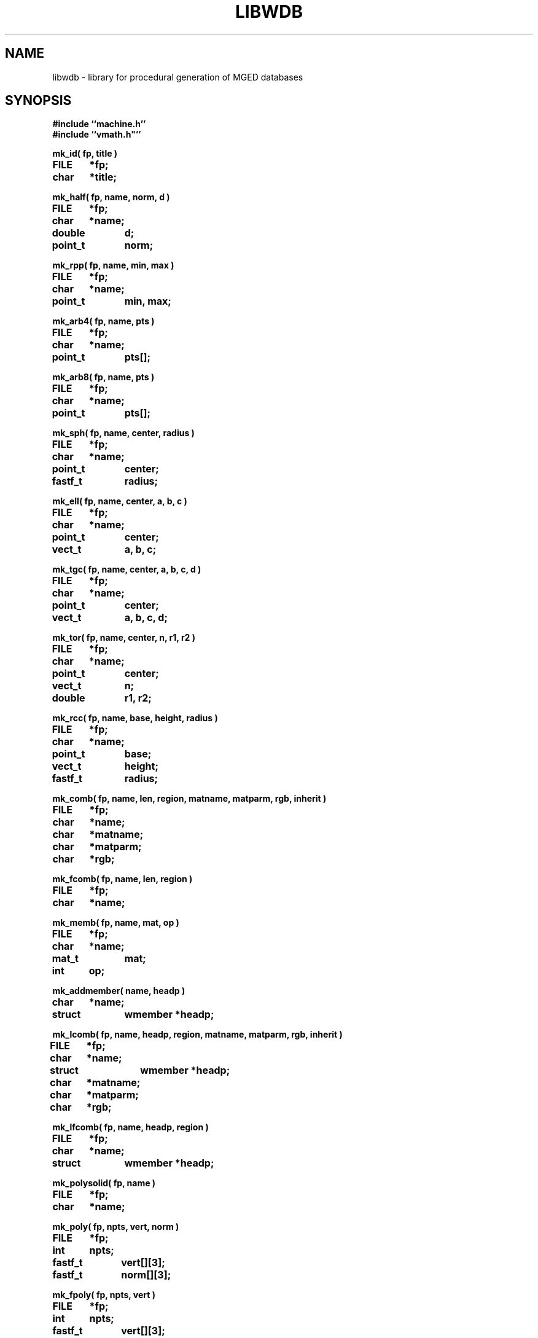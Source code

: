 .TH LIBWDB 3 BRL/CAD
.SH NAME
libwdb \- library for procedural generation of MGED databases
.SH SYNOPSIS
.nf
\fB#include ``machine.h''
\fB#include ``vmath.h"''
.sp
mk_id( fp, title )
FILE	*fp;
char	*title;
.sp
mk_half( fp, name, norm, d )
FILE	*fp;
char	*name;
double	d;
point_t	norm;
.sp
mk_rpp( fp, name, min, max )
FILE	*fp;
char	*name;
point_t	min, max;
.sp
mk_arb4( fp, name, pts )
FILE	*fp;
char	*name;
point_t	pts[];
.sp
mk_arb8( fp, name, pts )
FILE	*fp;
char	*name;
point_t	pts[];
.sp
mk_sph( fp, name, center, radius )
FILE	*fp;
char	*name;
point_t	center;
fastf_t	radius;
.sp
mk_ell( fp, name, center, a, b, c )
FILE	*fp;
char	*name;
point_t	center;
vect_t	a, b, c;
.sp
mk_tgc( fp, name, center, a, b, c, d )
FILE	*fp;
char	*name;
point_t	center;
vect_t	a, b, c, d;
.sp
mk_tor( fp, name, center, n, r1, r2 )
FILE	*fp;
char	*name;
point_t	center;
vect_t	n;
double	r1, r2;
.sp
mk_rcc( fp, name, base, height, radius )
FILE	*fp;
char	*name;
point_t	base;
vect_t	height;
fastf_t	radius;
.sp
mk_comb( fp, name, len, region, matname, matparm, rgb, inherit )
FILE	*fp;
char	*name;
char	*matname;
char	*matparm;
char	*rgb;
.sp
mk_fcomb( fp, name, len, region )
FILE	*fp;
char	*name;
.sp
mk_memb( fp, name, mat, op )
FILE	*fp;
char	*name;
mat_t	mat;
int	op;
.sp
mk_addmember( name, headp )
char	*name;
struct	wmember *headp;
.sp
mk_lcomb( fp, name, headp, region, matname, matparm, rgb, inherit )
FILE	*fp;
char	*name;
struct	wmember *headp;
char	*matname;
char	*matparm;
char	*rgb;
.sp
mk_lfcomb( fp, name, headp, region )
FILE	*fp;
char	*name;
struct	wmember *headp;
.sp
mk_polysolid( fp, name )
FILE	*fp;
char	*name;
.sp
mk_poly( fp, npts, vert, norm )
FILE	*fp;
int	npts;
fastf_t	vert[][3];
fastf_t	norm[][3];
.sp
mk_fpoly( fp, npts, vert )
FILE	*fp;
int	npts;
fastf_t	vert[][3];
.sp
mk_bsolid( fp, name, nsurf, res )
FILE    *fp;
char    *name;
int     nsurf;
double  res;
.sp
mk_bsurf( filep, bp )
FILE    *filep;
struct b_spline *bp;
.sp
.SH DESCRIPTION
This library exists to permit writing MGED databases from
arbitrary procedures.
Some of the high-level structure of MGED databases (eg, that
they start with an ID record, and that COMB records must be
followed immediately by MEMBER records) is currently implicit
in the calling routines.
This library is by no means complete, and routines for writing every
type of solid do not yet exist.
While it is expected that this library will grow and change as
experience is gained, it is not clear what direction that evolution
will take.  Be prepared for changes in the interface to some of these
routines in future releases.
All routines take as their first argument the stdio FILE pointer
(eg, stdout) on which the generated MGED database record(s) will
be written with fwrite().
.PP
.I mk_id\^
fwrites an IDENT record on the indicated stdio file, with the string
.I title\^
associated.  Note that to have a valid database, the
the first record written must have been an IDENT record such as
written by this routine.
.PP
.I mk_half\^
makes a halfspace with name ``name''.  It is specified by
the distance ``d'' from the origin, and the outward pointing
normal vector ``norm''.
.PP
.I mk_rpp\^
makes an ARB8 called ``name''
specified as a right rectangular parallelpiped in
terms of a minimum point ``min'' and a maximum point ``max''.
.I mk_arb4\^
makes an ARB8 called ``name''
described as an ARB4, ie, by 4 points, the first 3 of which
lie on a plane, and the fourth is the ``peak''.
.I mk_arb8\^
makes an ARB8 called ``name''
described by an array of 8 points in ``pts''.
All plates with 4 points must be co-planar.
If there are degeneracies (ie, all 8 vertices are not distinct),
then certain requirements must be met.
If we think of the ARB8 as having a top and a bottom plate,
the first four points listed must lie on one plate, and
the second four points listed must lie on the other plate.
.PP
.I mk_sph\^
makes a spherical ellipsoid called ``name''
centered at point ``center'' with radius ``radius''.
.I mk_ell\^
makes an ellipsoid called ``name'' centered at point ``center''
with three perpendicular radius vectors.
The eccentricity of the ellipsoid is controlled by the relative
lengths of the three radius vectors.
.PP
.I mk_tgc\^
makes a truncated general cone called ``name'' with the base plate
centered at ``center'' and a height vector ``height'', which is
perpendicular to the two end plates.  The length of the height vector
defines the location of the top plate.  The vectors ``a'' and ``b''
are the base radius vectors, and the vectors ``c'' and ``d'' are the
nose vectors.
.PP
.I mk_tor\^
makes a torus called ``name'' centered at point ``center'',
with the torus lying in a plane with normal ``n''.
Radius ``r1'' is the distance from the center point of the torus
to the center of the solid part, and radius ``f2'' is
the radius of the solid part.
.PP
.I mk_rcc\^
makes a truncated general cone (TGC) with name ``name''
specified as a right circular cylinder.
The base plate of the cylinder is centered at ``base'',
with height vector ``height'' which is perpendicular to
the two end plates, the length of which defines the location of
the top plate.
The radius given as ``radius'' defines the size of the end plates.
.PP
.I mk_comb\^
defines a conbination of name ``name'', with material properties
information included.
``len'' indicated the number of
.I mk_memb\^
calls (MEMB records) that will immediately follow.
``region'' is a boolean that is set to mark this combination
as a region.
``matname'' is either a NULL pointer, or a pointer to a string
containing the material property name.
``matparm'' is either a NULL pointer, or a pointer to a string
containing the material property parameter information,
which is material-specific (and still experimental).
Color is passed as an array of three unsigned chars in ``rgb''.
Color ``inherit'' is a boolean, and if true, the color and material
properties will be passed from upper-level objects to lower-level
objects.
.I mk_fcomb\^
makes a simple combination header, with name ``name'', length ``len'',
and the boolean ``region''.  It functions just like
.IR mk_comb\^ .
``len''
.I mk_memb\^
calls must immediately follow the call to
.I mk_comb\^
or
.IR mk_fcomb\^ .
Each call to
.I mk_memb\^
adds a reference to object ``name'' to the combination.
It is transformed by the 4x4 matrix ``mat'', and is combined
by boolean operation ``op'', chosen from
the list of:  UNION, INTERSECT, SUBTRACT, from <brlcad/db.h>.
.PP
.I mk_addmember\^
is used to obtain dynamic storage for a new wmember structure 
(see
.IR wdb.h\^
).  Then 
.I mk_lcomb\^
can be used in the same way as 
.I mk_comb\^
to make a combination of a linked list of wmember structures.
This is easier and less risky to use, because it produces the 
combination and member records all at once, rather than in two
calls, as in 
.I mk_comb\^
and
.I mk_memb\^.
.I mk_lfcomb\^
is the linked list equivalent of
.I mk_fcomb\^.
.PP
.I mk_polysolid\^
writes the header record for a polygon solid called ``name'',
which must be immediately
followed by one or more
.I mk_poly\^
calls before using any other
.I mk_*\^
routines.
.I mk_poly\^
is called with ``npts'' (3 to 5) vertices in the ``vert'' array,
with a matching number of normals in the ``norm'' array.
All vertices must be coplanar.
For the present, note that librt/pg.c only uses the first normal
in the ``norm'' array, although the intention is to do optional
normal interpolation for those occasions where it may be desirable
to have curved-looking polygons.
.I mk_fpoly\^
is like
.I mk_poly\^
except no normals are given.  It is a ``fast'' or ``flat'' form
of the poly routine.  This function computes normals for you from
the given vertices by assuming a counter clockwise ordering of the
verticies as viewed from the top (outside).
.PP
The routine
.I mk_bsolid\^
writes the header for a b-spline solid ``name'', with ``nsurf'' surfaces,
at ``res'' resolution.  This call must be followed by ``nsurf''
calls to 
.I mk_bsurf\^
which enters the respective surfaces into the combination.  This pair 
work much like the 
.I mk_comb\^
and 
.I mk_memb\^ 
pair.
.SH EXAMPLE(S)
.sp
Several examples of how to use this library can be found
in the proc-db directory.
.sp
.SH "SEE ALSO"
brlcad(1B), mged(1B), rt(1B)
.SH DIAGNOSTICS
None
.SH AUTHOR(S)
Michael John Muuss
.br
Paul R. Stay
.SH BUGS
The library is incomplete.
The need for the application to know higher-level details
is unfortunate, but necessary to keep the library simple.
We may pay for this later.
.SH SOURCE
 SECAD/VLD Computing Consortium, Bldg 394
 The U. S. Army Ballistic Research Laboratory
 Aberdeen Proving Ground, Maryland  21005
.SH COPYRIGHT
This software is Copyright (C) 1987 by the United States Army.
All rights reserved.
.SH "BUG REPORTS"
Reports of bugs or problems should be submitted via electronic
mail to <CAD@BRL.MIL>.
